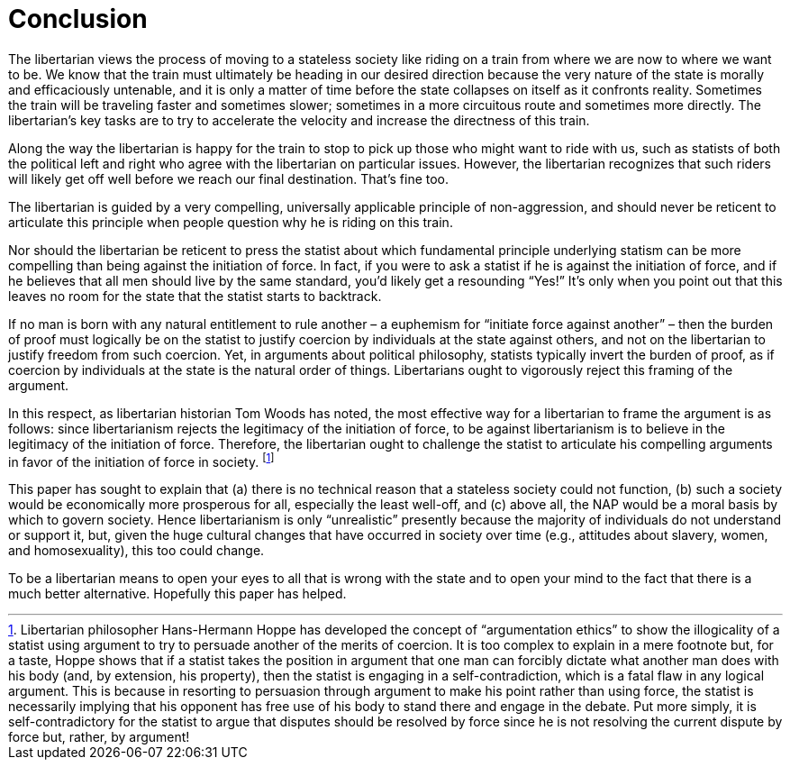 = Conclusion

The libertarian views the process of moving to a stateless society like riding
on a train from where we are now to where we want to be. We know that the train
must ultimately be heading in our desired direction because the very nature of
the state is morally and efficaciously untenable, and it is only a matter of
time before the state collapses on itself as it confronts reality. Sometimes
the train will be traveling faster and sometimes slower; sometimes in a more
circuitous route and sometimes more directly. The libertarian’s key tasks are
to try to accelerate the velocity and increase the directness of this train.

Along the way the libertarian is happy for the train to stop to pick up those
who might want to ride with us, such as statists of both the political left and
right who agree with the libertarian on particular issues. However, the
libertarian recognizes that such riders will likely get off well before we
reach our final destination. That’s fine too.

The libertarian is guided by a very compelling, universally applicable
principle of non-aggression, and should never be reticent to articulate this
principle when people question why he is riding on this train.

Nor should the libertarian be reticent to press the statist about which
fundamental principle underlying statism can be more compelling than being
against the initiation of force. In fact, if you were to ask a statist if he is
against the initiation of force, and if he believes that all men should live by
the same standard, you’d likely get a resounding “Yes!” It’s only when you
point out that this leaves no room for the state that the statist starts to
backtrack.

If no man is born with any natural entitlement to rule another – a euphemism
for “initiate force against another” – then the burden of proof must logically
be on the statist to justify coercion by individuals at the state against
others, and not on the libertarian to justify freedom from such coercion. Yet,
in arguments about political philosophy, statists typically invert the burden
of proof, as if coercion by individuals at the state is the natural order of
things. Libertarians ought to vigorously reject this framing of the argument.

In this respect, as libertarian historian Tom Woods has noted, the most
effective way for a libertarian to frame the argument is as follows: since
libertarianism rejects the legitimacy of the initiation of force, to be against
libertarianism is to believe in the legitimacy of the initiation of force.
Therefore, the libertarian ought to challenge the statist to articulate his
compelling arguments in favor of the initiation of force in society.
footnote:[Libertarian philosopher Hans-Hermann Hoppe has developed the concept
of “argumentation ethics” to show the illogicality of a statist using argument
to try to persuade another of the merits of coercion. It is too complex to
explain in a mere footnote but, for a taste, Hoppe shows that if a statist
takes the position in argument that one man can forcibly dictate what another
man does with his body (and, by extension, his property), then the statist is
engaging in a self-contradiction, which is a fatal flaw in any logical
argument. This is because in resorting to persuasion through argument to make
his point rather than using force, the statist is necessarily implying that his
opponent has free use of his body to stand there and engage in the debate. Put
more simply, it is self-contradictory for the statist to argue that disputes
should be resolved by force since he is not resolving the current dispute by
force but, rather, by argument!]

This paper has sought to explain that (a) there is no technical reason that a
stateless society could not function, (b) such a society would be economically
more prosperous for all, especially the least well-off, and (c) above all, the
NAP would be a moral basis by which to govern society. Hence libertarianism is
only “unrealistic” presently because the majority of individuals do not
understand or support it, but, given the huge cultural changes that have
occurred in society over time (e.g., attitudes about slavery, women, and
homosexuality), this too could change.

To be a libertarian means to open your eyes to all that is wrong with the state
and to open your mind to the fact that there is a much better alternative.
Hopefully this paper has helped.

